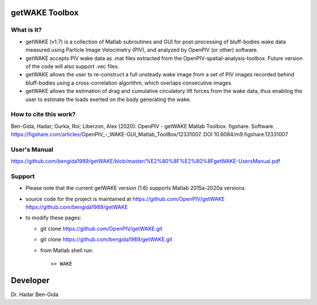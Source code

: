 getWAKE Toolbox
+++++++++++++++++++++++++++++++++++++++++++++++++
.. image:: getWAKE_capabilities.JPG

What is it?
------------

+ getWAKE (v1.7) is a collection of Matlab subroutines and GUI for post-processing of bluff-bodies wake data measured using Particle Image Velocimetry (PIV), and analyzed by OpenPIV (or other) software. 

+ getWAKE accepts PIV wake data as .mat files extracted from the OpenPIV-spatial-analysis-toolbox. Future version of the code will also support .vec files. 

+ getWAKE allows the user to re-construct a full unsteady wake image from a set of PIV images recorded behind bluff-bodies using a cross-correlation algorithm, which overlaps consecutive images. 

+ getWAKE allows the estimation of drag and cumulative circulatory lift forces from the wake data, thus enabling the user to estimate the loads exerted on the body generating the wake.


How to cite this work?
------------

Ben-Gida, Hadar; Gurka, Roi; Liberzon, Alex (2020): OpenPIV - getWAKE Matlab Toolbox. figshare. Software. https://figshare.com/articles/OpenPIV_-_WAKE-GUI_Matlab_ToolBox/12331007. DOI 10.6084/m9.figshare.12331007


User's Manual
------------
https://github.com/bengida1989/getWAKE/blob/master/%E2%80%8F%E2%80%8FgetWAKE-UsersManual.pdf
  

Support
------------

+ Please note that the current getWAKE version (1.6) supports Matlab 2015a-2020a versions.

+ source code for the project is maintained at
  `<https://github.com/OpenPIV/getWAKE>`_
  `<https://github.com/bengida1989/getWAKE>`_
  
+ to modify these pages:

  - git clone https://github.com/OpenPIV/getWAKE.git
  - git clone https://github.com/bengida1989/getWAKE.git
 
  - from Matlab shell run::

      >> WAKE 


Developer
++++++++++

Dr. Hadar Ben-Gida
